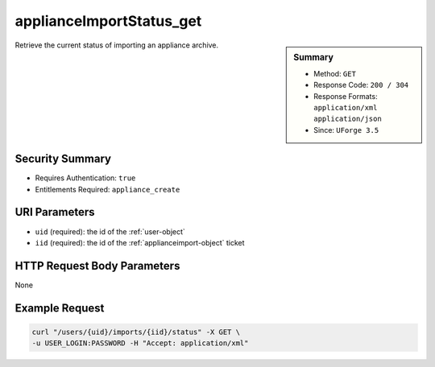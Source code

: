 .. Copyright (c) 2007-2016 UShareSoft, All rights reserved

.. _applianceImportStatus-get:

applianceImportStatus_get
-------------------------

.. function:: GET /users/{uid}/imports/{iid}/status

.. sidebar:: Summary

	* Method: ``GET``
	* Response Code: ``200 / 304``
	* Response Formats: ``application/xml`` ``application/json``
	* Since: ``UForge 3.5``

Retrieve the current status of importing an appliance archive.

Security Summary
~~~~~~~~~~~~~~~~

* Requires Authentication: ``true``
* Entitlements Required: ``appliance_create``

URI Parameters
~~~~~~~~~~~~~~

* ``uid`` (required): the id of the :ref:`user-object`
* ``iid`` (required): the id of the :ref:`applianceimport-object` ticket

HTTP Request Body Parameters
~~~~~~~~~~~~~~~~~~~~~~~~~~~~

None

Example Request
~~~~~~~~~~~~~~~

.. code-block:: bash

	curl "/users/{uid}/imports/{iid}/status" -X GET \
	-u USER_LOGIN:PASSWORD -H "Accept: application/xml"

.. seealso::

	 * :ref:`appliance-object`
	 * :ref:`applianceimport-object`
	 * :ref:`appliance-import`
	 * :ref:`applianceImport-get`
	 * :ref:`applianceImport-upload`
